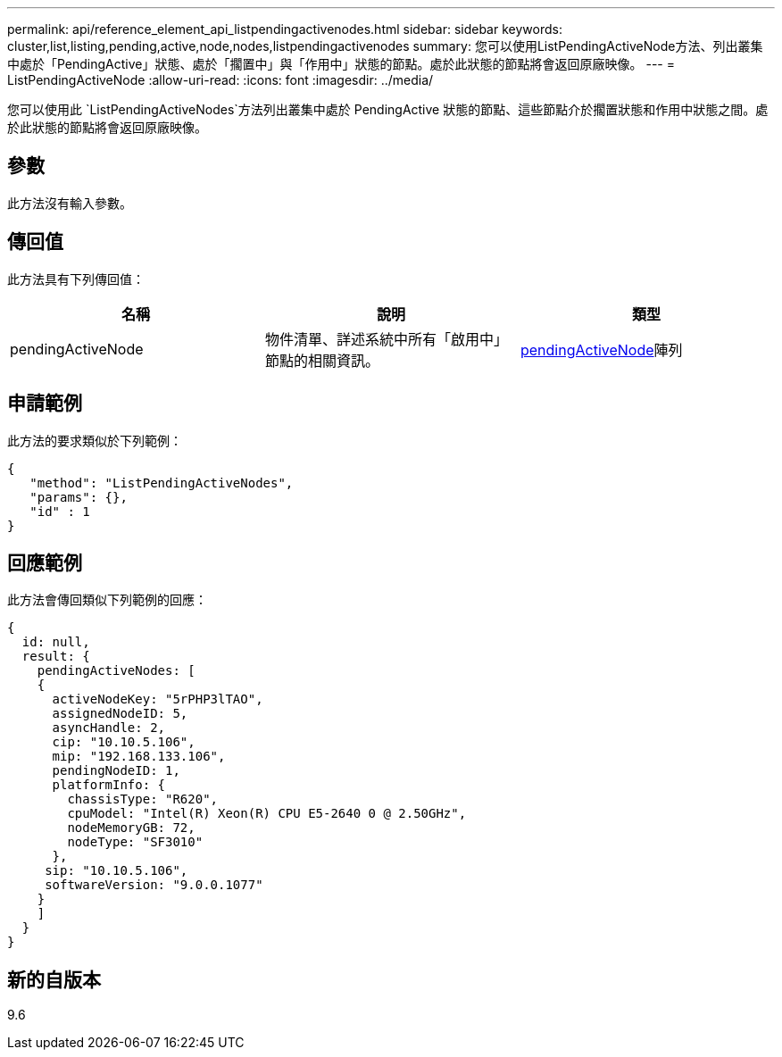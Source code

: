 ---
permalink: api/reference_element_api_listpendingactivenodes.html 
sidebar: sidebar 
keywords: cluster,list,listing,pending,active,node,nodes,listpendingactivenodes 
summary: 您可以使用ListPendingActiveNode方法、列出叢集中處於「PendingActive」狀態、處於「擱置中」與「作用中」狀態的節點。處於此狀態的節點將會返回原廠映像。 
---
= ListPendingActiveNode
:allow-uri-read: 
:icons: font
:imagesdir: ../media/


[role="lead"]
您可以使用此 `ListPendingActiveNodes`方法列出叢集中處於 PendingActive 狀態的節點、這些節點介於擱置狀態和作用中狀態之間。處於此狀態的節點將會返回原廠映像。



== 參數

此方法沒有輸入參數。



== 傳回值

此方法具有下列傳回值：

|===
| 名稱 | 說明 | 類型 


 a| 
pendingActiveNode
 a| 
物件清單、詳述系統中所有「啟用中」節點的相關資訊。
 a| 
xref:reference_element_api_pendingactivenode.adoc[pendingActiveNode]陣列

|===


== 申請範例

此方法的要求類似於下列範例：

[listing]
----
{
   "method": "ListPendingActiveNodes",
   "params": {},
   "id" : 1
}
----


== 回應範例

此方法會傳回類似下列範例的回應：

[listing]
----
{
  id: null,
  result: {
    pendingActiveNodes: [
    {
      activeNodeKey: "5rPHP3lTAO",
      assignedNodeID: 5,
      asyncHandle: 2,
      cip: "10.10.5.106",
      mip: "192.168.133.106",
      pendingNodeID: 1,
      platformInfo: {
        chassisType: "R620",
        cpuModel: "Intel(R) Xeon(R) CPU E5-2640 0 @ 2.50GHz",
        nodeMemoryGB: 72,
        nodeType: "SF3010"
      },
     sip: "10.10.5.106",
     softwareVersion: "9.0.0.1077"
    }
    ]
  }
}
----


== 新的自版本

9.6
